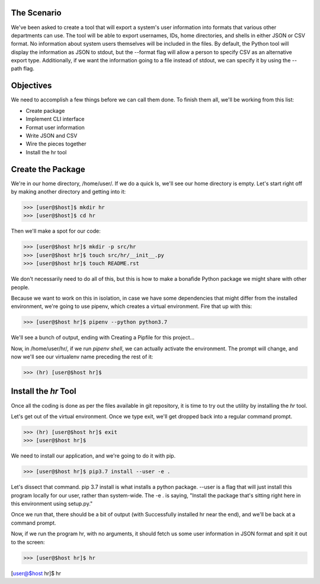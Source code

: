 ============
The Scenario
============
We've been asked to create a tool that will export a system's user information into formats that various other departments can use. The tool will be able to export usernames, IDs, home directories, and shells in either JSON or CSV format. No information about system users themselves will be included in the files. By default, the Python tool will display the information as JSON to stdout, but the --format flag will allow a person to specify CSV as an alternative export type. Additionally, if we want the information going to a file instead of stdout, we can specify it by using the --path flag.

==========
Objectives
==========
We need to accomplish a few things before we can call them done. To finish them all, we'll be working from this list:

* Create package
* Implement CLI interface
* Format user information
* Write JSON and CSV
* Wire the pieces together
* Install the hr tool

==================
Create the Package
==================
We're in our home directory, /home/user/. If we do a quick ls, we'll see our home directory is empty. Let's start right off by making another directory and getting into it:

>>> [user@$host]$ mkdir hr
>>> [user@$host]$ cd hr

Then we'll make a spot for our code:

>>> [user@$host hr]$ mkdir -p src/hr
>>> [user@$host hr]$ touch src/hr/__init__.py
>>> [user@$host hr]$ touch README.rst

We don't necessarily need to do all of this, but this is how to make a bonafide Python package we might share with other people.

Because we want to work on this in isolation, in case we have some dependencies that might differ from the installed environment, we're going to use pipenv, which creates a virtual environment. Fire that up with this:

>>> [user@$host hr]$ pipenv --python python3.7

We'll see a bunch of output, ending with Creating a Pipfile for this project...

Now, in /home/user/hr/, if we run `pipenv shell`, we can actually activate the environment. The prompt will change, and now we'll see our virtualenv name preceding the rest of it:

>>> (hr) [user@$host hr]$

======================
Install the `hr` Tool
======================

Once all the coding is done as per the files available in git repository, it is time to try out the utility by installing the `hr` tool.

Let's get out of the virtual environment. Once we type exit, we'll get dropped back into a regular command prompt.

>>> (hr) [user@$host hr]$ exit
>>> [user@$host hr]$

We need to install our application, and we're going to do it with pip.

>>> [user@$host hr]$ pip3.7 install --user -e .

Let's dissect that command. pip 3.7 install is what installs a python package. --user is a flag that will just install this program locally for our user, rather than system-wide. The -e . is saying, "Install the package that's sitting right here in this environment using setup.py."

Once we run that, there should be a bit of output (with Successfully installed hr near the end), and we'll be back at a command prompt.

Now, if we run the program hr, with no arguments, it should fetch us some user information in JSON format and spit it out to the screen:

>>> [user@$host hr]$ hr

[user@$host hr]$ hr

.. code-block:: json
	[
	  {
		"name": "cloud_user",
		"id": 1000,
		"home": "/home/cloud_user",
		"shell": "/bin/bash"
	  },
	  {
		"name": "centos",
		"id": 1001,
		"home": "/home/centos",
		"shell": "/bin/bash"
	  },
	  {
		"name": "ssm-user",
		"id": 1002,
		"home": "/home/ssm-user",
		"shell": "/bin/bash"
	  }
	]
